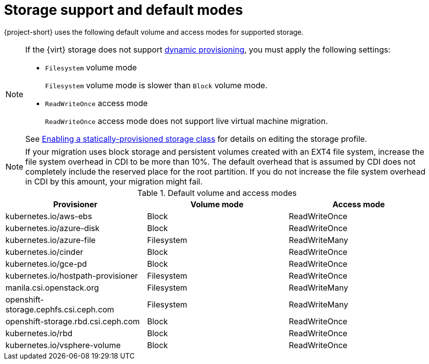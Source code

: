 // Module included in the following assemblies:
//
// * documentation/doc-Migration_Toolkit_for_Virtualization/master.adoc

:_content-type: REFERENCE
[id="about-storage_{context}"]
= Storage support and default modes

{project-short} uses the following default volume and access modes for supported storage.

[NOTE]
====
If the {virt} storage does not support link:https://access.redhat.com/documentation/en-us/openshift_container_platform/{ocp-version}/html/storage/dynamic-provisioning[dynamic provisioning], you must apply the following settings:

* `Filesystem` volume mode
+
`Filesystem` volume mode is slower than `Block` volume mode.
* `ReadWriteOnce` access mode
+
`ReadWriteOnce` access mode does not support live virtual machine migration.

See link:https://access.redhat.com/documentation/en-us/openshift_container_platform/{ocp-version}/html/virtualization/virtual-machines#virt-customizing-storage-profile_virt-creating-data-volumes[Enabling a statically-provisioned storage class] for details on editing the storage profile.
====

[NOTE]
====
If your migration uses block storage and persistent volumes created with an EXT4 file system, increase the file system overhead in CDI to be more than 10%. The default overhead that is assumed by CDI does not completely include the reserved place for the root partition. If you do not increase the file system overhead in CDI by this amount, your migration might fail.
====

.Default volume and access modes
[cols="1,1,1", options="header"]
|===
|Provisioner |Volume mode |Access mode

|kubernetes.io/aws-ebs
|Block
|ReadWriteOnce

|kubernetes.io/azure-disk
|Block
|ReadWriteOnce

|kubernetes.io/azure-file
|Filesystem
|ReadWriteMany

|kubernetes.io/cinder
|Block
|ReadWriteOnce

|kubernetes.io/gce-pd
|Block
|ReadWriteOnce

|kubernetes.io/hostpath-provisioner
|Filesystem
|ReadWriteOnce

|manila.csi.openstack.org
|Filesystem
|ReadWriteMany

|openshift-storage.cephfs.csi.ceph.com
|Filesystem
|ReadWriteMany

|openshift-storage.rbd.csi.ceph.com
|Block
|ReadWriteOnce

|kubernetes.io/rbd
|Block
|ReadWriteOnce

|kubernetes.io/vsphere-volume
|Block
|ReadWriteOnce
|===

